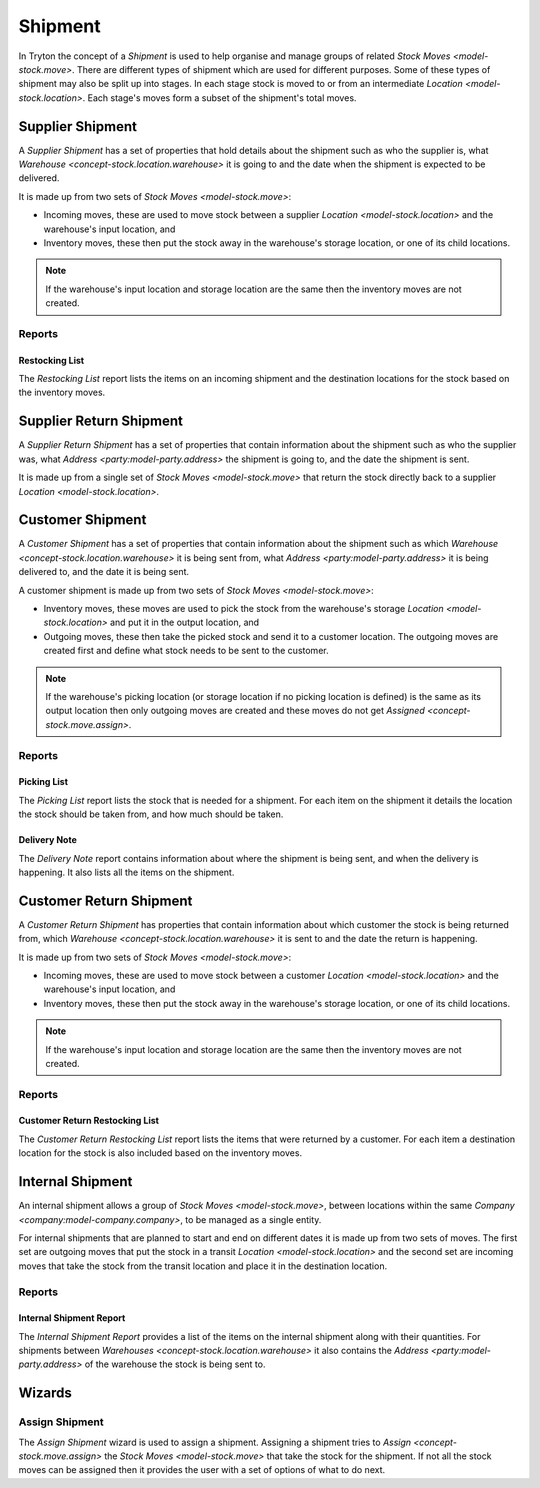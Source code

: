 .. _concept-stock.shipment:

Shipment
========

In Tryton the concept of a *Shipment* is used to help organise and manage
groups of related `Stock Moves <model-stock.move>`.
There are different types of shipment which are used for different purposes.
Some of these types of shipment may also be split up into stages.
In each stage stock is moved to or from an intermediate
`Location <model-stock.location>`.
Each stage's moves form a subset of the shipment's total moves.

.. _model-stock.shipment.in:

Supplier Shipment
-----------------

A *Supplier Shipment* has a set of properties that hold details about the
shipment such as who the supplier is, what
`Warehouse <concept-stock.location.warehouse>` it is going to and the date
when the shipment is expected to be delivered.

It is made up from two sets of `Stock Moves <model-stock.move>`:

* Incoming moves, these are used to move stock between a supplier
  `Location <model-stock.location>` and the warehouse's input location, and
* Inventory moves, these then put the stock away in the warehouse's storage
  location, or one of its child locations.

.. note::

   If the warehouse's input location and storage location are the same then
   the inventory moves are not created.

.. seealso::

   The supplier shipments can be found by opening the main menu item:

      |Inventory & Stock --> Supplier Shipments|__

      .. |Inventory & Stock --> Supplier Shipments| replace:: :menuselection:`Inventory & Stock --> Supplier Shipments`
      __ https://demo.tryton.org/model/stock.shipment.in

Reports
^^^^^^^

.. _report-stock.shipment.in.restocking_list:

Restocking List
"""""""""""""""

The *Restocking List* report lists the items on an incoming shipment and the
destination locations for the stock based on the inventory moves.

.. _model-stock.shipment.in.return:

Supplier Return Shipment
------------------------

A *Supplier Return Shipment* has a set of properties that contain information
about the shipment such as who the supplier was, what
`Address <party:model-party.address>` the shipment is going to, and the date
the shipment is sent.

It is made up from a single set of `Stock Moves <model-stock.move>` that return
the stock directly back to a supplier `Location <model-stock.location>`.

.. seealso::

   The supplier shipments can be found by opening the main menu item:

      |Inventory & Stock --> Supplier Shipments --> Supplier Return Shipments|__

      .. |Inventory & Stock --> Supplier Shipments --> Supplier Return Shipments| replace:: :menuselection:`Inventory & Stock --> Supplier Shipments --> Supplier Return Shipments`
      __ https://demo.tryton.org/model/stock.shipment.in.return

.. _model-stock.shipment.out:

Customer Shipment
-----------------

A *Customer Shipment* has a set of properties that contain information about
the shipment such as which `Warehouse <concept-stock.location.warehouse>` it
is being sent from, what `Address <party:model-party.address>` it is being
delivered to, and the date it is being sent.

A customer shipment is made up from two sets of
`Stock Moves <model-stock.move>`:

* Inventory moves, these moves are used to pick the stock from the warehouse's
  storage `Location <model-stock.location>` and put it in the output location,
  and
* Outgoing moves, these then take the picked stock and send it to a
  customer location.
  The outgoing moves are created first and define what stock needs to be sent
  to the customer.

.. note::

   If the warehouse's picking location (or storage location if no picking
   location is defined) is the same as its output location then only
   outgoing moves are created and these moves do not get
   `Assigned <concept-stock.move.assign>`.

.. seealso::

   The customer shipments can be found by opening the main menu item:

      |Inventory & Stock --> Customer Shipments|__

      .. |Inventory & Stock --> Customer Shipments| replace:: :menuselection:`Inventory & Stock --> Customer Shipments`
      __ https://demo.tryton.org/model/stock.shipment.out

Reports
^^^^^^^

.. _report-stock.shipment.out.picking_list:

Picking List
""""""""""""

The *Picking List* report lists the stock that is needed for a shipment.
For each item on the shipment it details the location the stock should be
taken from, and how much should be taken.

.. _report-stock.shipment.out.delivery_note:

Delivery Note
"""""""""""""

The *Delivery Note* report contains information about where the shipment is
being sent, and when the delivery is happening.
It also lists all the items on the shipment.

.. _model-stock.shipment.out.return:

Customer Return Shipment
------------------------

A *Customer Return Shipment* has properties that contain information about
which customer the stock is being returned from, which
`Warehouse <concept-stock.location.warehouse>` it is sent to and the date the
return is happening.

It is made up from two sets of `Stock Moves <model-stock.move>`:

* Incoming moves, these are used to move stock between a customer
  `Location <model-stock.location>` and the warehouse's input location, and
* Inventory moves, these then put the stock away in the warehouse's storage
  location, or one of its child locations.

.. note::

    If the warehouse's input location and storage location are the same then
    the inventory moves are not created.

.. seealso::

   The customer shipments can be found by opening the main menu item:

      |Inventory & Stock --> Customer Shipments --> Customer Return Shipments|__

      .. |Inventory & Stock --> Customer Shipments --> Customer Return Shipments| replace:: :menuselection:`Inventory & Stock --> Customer Shipments --> Customer Return Shipments`
      __ https://demo.tryton.org/model/stock.shipment.out.return

Reports
^^^^^^^

.. _report-stock.shipment.out.return.restocking_list:

Customer Return Restocking List
"""""""""""""""""""""""""""""""

The *Customer Return Restocking List* report lists the items that were
returned by a customer.
For each item a destination location for the stock is also included based on
the inventory moves.

.. _model-stock.shipment.internal:

Internal Shipment
-----------------

An internal shipment allows a group of `Stock Moves <model-stock.move>`,
between locations within the same `Company <company:model-company.company>`,
to be managed as a single entity.

For internal shipments that are planned to start and end on different dates it
is made up from two sets of moves.
The first set are outgoing moves that put the stock in a transit
`Location <model-stock.location>` and the second set are incoming moves that
take the stock from the transit location and place it in the destination
location.

.. seealso::

   Internal shipments are available from the main menu item:

      |Inventory & Stock --> Internal Shipments|__

      .. |Inventory & Stock --> Internal Shipments| replace:: :menuselection:`Inventory & Stock --> Internal Shipments`
      __ https://demo.tryton.org/model/stock.shipment.internal

Reports
^^^^^^^

.. _report-stock.shipment.internal.report:

Internal Shipment Report
""""""""""""""""""""""""

The *Internal Shipment Report* provides a list of the items on the internal
shipment along with their quantities.
For shipments between `Warehouses <concept-stock.location.warehouse>` it also
contains the `Address <party:model-party.address>` of the warehouse the stock
is being sent to.

Wizards
-------

.. _wizard-stock.shipment.assign:

Assign Shipment
^^^^^^^^^^^^^^^

The *Assign Shipment* wizard is used to assign a shipment.
Assigning a shipment tries to `Assign <concept-stock.move.assign>` the
`Stock Moves <model-stock.move>` that take the stock for the shipment.
If not all the stock moves can be assigned then it provides the user with a
set of options of what to do next.
